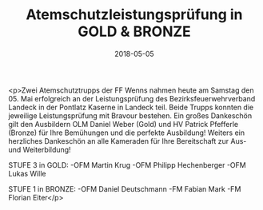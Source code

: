 #+TITLE: Atemschutzleistungsprüfung in GOLD & BRONZE
#+DATE: 2018-05-05
#+FACEBOOK_URL: https://facebook.com/ffwenns/posts/2011404375601344

<p>Zwei Atemschutztrupps der FF Wenns nahmen heute am Samstag den 05. Mai erfolgreich an der Leistungsprüfung des Bezirksfeuerwehrverband Landeck in der Pontlatz Kaserne in Landeck teil. Beide Trupps konnten die jeweilige Leistungsprüfung mit Bravour bestehen. Ein großes Dankeschön gilt den Ausbildern OLM Daniel Weber (Gold) und HV Patrick Pfefferle (Bronze) für Ihre Bemühungen und die perfekte Ausbildung! Weiters ein herzliches Dankeschön an alle Kameraden für Ihre Bereitschaft zur Aus- und Weiterbildung! 

STUFE 3 in GOLD:
-OFM Martin Krug
-OFM Philipp Hechenberger
-OFM Lukas Wille

STUFE 1 in BRONZE:
-OFM Daniel Deutschmann
-FM Fabian Mark
-FM Florian Eiter</p>
